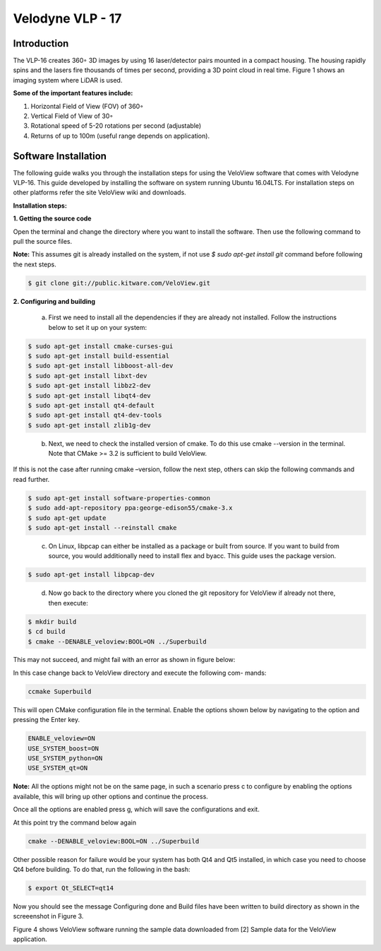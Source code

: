 Velodyne VLP - 17
=================

Introduction
------------

The VLP-16 creates 360◦ 3D images by using 16 laser/detector pairs mounted
in a compact housing. The housing rapidly spins and the lasers fire thousands
of times per second, providing a 3D point cloud in real time. Figure 1 shows an
imaging system where LiDAR is used.

**Some of the important features include:**

1. Horizontal Field of View (FOV) of 360◦
2. Vertical Field of View of 30◦
3. Rotational speed of 5-20 rotations per second (adjustable) 
4. Returns of up to 100m (useful range depends on application).

Software Installation
---------------------

The following guide walks you through the installation steps for using the VeloView software that comes with Velodyne VLP-16. This guide developed by installing
the software on system running Ubuntu 16.04LTS. For installation steps on other platforms refer the site VeloView wiki and downloads.

**Installation steps:**

**1. Getting the source code**

Open the terminal and change the directory where you want to install the software. Then use the following command to pull the source files.

**Note:** This assumes git is already installed on the system, if not use `$ sudo apt-get install git` command before following the next steps.

.. code-block:: ruby

      $ git clone git://public.kitware.com/VeloView.git
..   

**2. Configuring and building**

    a. First we need to install all the dependencies if they are already not installed. Follow the instructions below to set it up on your system:

.. code-block:: ruby

        $ sudo apt-get install cmake-curses-gui
        $ sudo apt-get install build-essential
        $ sudo apt-get install libboost-all-dev
        $ sudo apt-get install libxt-dev
        $ sudo apt-get install libbz2-dev
        $ sudo apt-get install libqt4-dev
        $ sudo apt-get install qt4-default
        $ sudo apt-get install qt4-dev-tools
        $ sudo apt-get install zlib1g-dev
..		
       
    b. Next, we need to check the installed version of cmake. To do this use cmake --version in the terminal. Note that CMake >= 3.2 is sufficient to build VeloView.

If this is not the case after running cmake –version, follow the next step, others can skip the following commands and read further.

.. code-block:: ruby

        $ sudo apt-get install software-properties-common
        $ sudo add-apt-repository ppa:george-edison55/cmake-3.x
        $ sudo apt-get update
        $ sudo apt-get install --reinstall cmake
..			

    c. On Linux, libpcap can either be installed as a package or built from source. If you want to build from source, you would additionally need to install flex and byacc. This guide uses the package version.

.. code-block:: ruby

        $ sudo apt-get install libpcap-dev
..

    d. Now go back to the directory where you cloned the git repository for VeloView if already not there, then execute:

.. code-block:: ruby

        $ mkdir build
        $ cd build
        $ cmake --DENABLE_veloview:BOOL=ON ../Superbuild
..		

This may not succeed, and might fail with an error as shown in figure below:

In this case change back to VeloView directory and execute the following com-
mands:

.. code-block:: ruby

        ccmake Superbuild
..			

This will open CMake configuration file in the terminal. Enable the options shown below by navigating to the option and pressing the Enter key.

.. code-block:: ruby

        ENABLE_veloview=ON
        USE_SYSTEM_boost=ON
        USE_SYSTEM_python=ON
        USE_SYSTEM_qt=ON
..		

**Note:** All the options might not be on the same page, in such a scenario press c to configure by enabling the options available, this will bring up other options and continue the process.

Once all the options are enabled press g, which will save the configurations
and exit.

At this point try the command below again

.. code-block:: ruby

        cmake --DENABLE_veloview:BOOL=ON ../Superbuild
..		

Other possible reason for failure would be your system has both Qt4 and Qt5
installed, in which case you need to choose Qt4 before building. To do that, run
the following in the bash:

.. code-block:: ruby

        $ export Qt_SELECT=qt14
..
		
Now you should see the message Configuring done and Build files have been
written to build directory as shown in the screeenshot in Figure 3.

Figure 4 shows VeloView software running the sample data downloaded from
[2] Sample data for the VeloView application.
